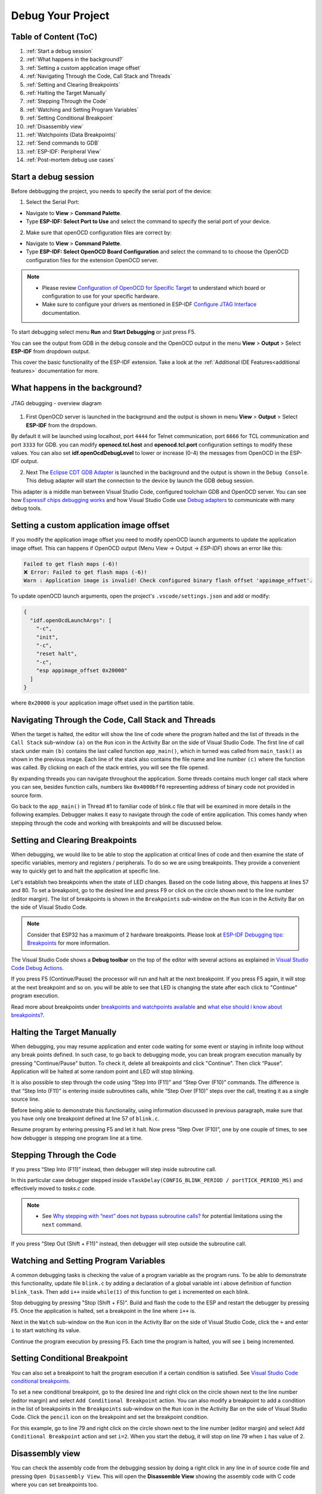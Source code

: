 Debug Your Project
===============================

Table of Content (ToC)
--------------------------------

1. :ref:`Start a debug session`

2. :ref:`What happens in the background?`

3. :ref:`Setting a custom application image offset`

4. :ref:`Navigating Through the Code, Call Stack and Threads`

5. :ref:`Setting and Clearing Breakpoints`

6. :ref:`Halting the Target Manually`

7. :ref:`Stepping Through the Code`

8. :ref:`Watching and Setting Program Variables`

9. :ref:`Setting Conditional Breakpoint`

10. :ref:`Disassembly view`

11. :ref:`Watchpoints (Data Breakpoints)`

12. :ref:`Send commands to GDB`

13. :ref:`ESP-IDF: Peripheral View`

14. :ref:`Post-mortem debug use cases`


Start a debug session
--------------------------------

Before debbugging the project, you needs to specify the serial port of the device:

1. Select the Serial Port:

- Navigate to **View** > **Command Palette**.

- Type **ESP-IDF: Select Port to Use** and select the command to specify the serial port of your device.

2. Make sure that openOCD configuration files are correct by:

- Navigate to **View** > **Command Palette**.

- Type **ESP-IDF: Select OpenOCD Board Configuration** and select the command to to choose the OpenOCD configuration files for the extension OpenOCD server.

.. note::
  * Please review `Configuration of OpenOCD for Specific Target <https://docs.espressif.com/projects/esp-idf/en/latest/esp32/api-guides/jtag-debugging/tips-and-quirks.html#jtag-debugging-tip-openocd-configure-target>`_ to understand which board or configuration to use for your specific hardware.
  * Make sure to configure your drivers as mentioned in ESP-IDF `Configure JTAG Interface <https://docs.espressif.com/projects/esp-idf/en/latest/esp32/api-guides/jtag-debugging/configure-ft2232h-jtag.html>`_ documentation.

To start debugging select menu **Run** and **Start Debugging** or just press F5.

.. image:: ../../media/tutorials/debug/init_halted.png

You can see the output from GDB in the debug console and the OpenOCD output in the menu **View** > **Output** > Select **ESP-IDF** from dropdown output.

This cover the basic functionality of the ESP-IDF extension. Take a look at the :ref:`Additional IDE Features<additional features>` documentation for more.

What happens in the background?
-------------------------------------

.. figure:: ../_static/jtag-debugging-overview.jpg
    :align: center
    :alt: JTAG debugging - overview diagram
    :figclass: align-center

    JTAG debugging - overview diagram

1. First OpenOCD server is launched in the background and the output is shown in menu **View** > **Output** > Select **ESP-IDF** from the dropdown.

By default it will be launched using localhost, port ``4444`` for Telnet communication, port ``6666`` for TCL communication and port ``3333`` for GDB. you can modify **openocd.tcl.host** and **openocd.tcl.port** configuration settings to modify these values. You can also set **idf.openOcdDebugLevel** to lower or increase (0-4) the messages from OpenOCD in the ESP-IDF output.

2. Next The `Eclipse CDT GDB Adapter <https://github.com/eclipse-cdt-cloud/cdt-gdb-adapter>`_ is launched in the background and the output is shown in the ``Debug Console``. This debug adapter will start the connection to the device by launch the GDB debug session.

This adapter is a middle man between Visual Studio Code, configured toolchain GDB and OpenOCD server. You can see how `Espressif chips debugging works <https://docs.espressif.com/projects/esp-idf/en/latest/esp32/api-guides/jtag-debugging/index.html#how-it-works>`_ and how Visual Studio Code use `Debug adapters <https://microsoft.github.io/debug-adapter-protocol/overview>`_ to communicate with many debug tools.

Setting a custom application image offset
-------------------------------------------------------------

If you modify the application image offset you need to modify openOCD launch arguments to update the application image offset. This can happens if OpenOCD output (Menu View -> Output -> `ESP-IDF`) shows an error like this:

.. code-block::

  Failed to get flash maps (-6)!
  ❌ Error: Failed to get flash maps (-6)!
  Warn : Application image is invalid! Check configured binary flash offset 'appimage_offset'.

To update openOCD launch arguments, open the project's ``.vscode/settings.json`` and add or modify:

.. code-block:: JSON

  {
    "idf.openOcdLaunchArgs": [
      "-c",
      "init",
      "-c",
      "reset halt",
      "-c",
      "esp appimage_offset 0x20000"
    ]
  }

where ``0x20000`` is your application image offset used in the partition table.

Navigating Through the Code, Call Stack and Threads
-------------------------------------------------------

When the target is halted, the editor will show the line of code where the program halted and the list of threads in the ``Call Stack`` sub-window ``(a)`` on the ``Run`` icon in the Activity Bar on the side of Visual Studio Code. The first line of call stack under main ``(b)`` contains the last called function ``app_main()``, which in turned was called from ``main_task()`` as shown in the previous image. Each line of the stack also contains the file name and line number ``(c)`` where the function was called. By clicking on each of the stack entries, you will see the file opened.

By expanding threads you can navigate throughout the application. Some threads contains much longer call stack where you can see, besides function calls, numbers like ``0x4000bff0`` representing address of binary code not provided in source form.

.. image:: ../../media/tutorials/debug/thread5.png

Go back to the ``app_main()`` in Thread #1 to familiar code of blink.c file that will be examined in more details in the following examples. Debugger makes it easy to navigate through the code of entire application. This comes handy when stepping through the code and working with breakpoints and will be discussed below.


Setting and Clearing Breakpoints
-------------------------------------------------------

When debugging, we would like to be able to stop the application at critical lines of code and then examine the state of specific variables, memory and registers / peripherals. To do so we are using breakpoints. They provide a convenient way to quickly get to and halt the application at specific line.

Let's establish two breakpoints when the state of LED changes. Based on the code listing above, this happens at lines 57 and 80. To set a breakpoint, go to the desired line and press F9 or click on the circle shown next to the line number (editor margin). The list of breakpoints is shown in the ``Breakpoints`` sub-window on the ``Run`` icon in the Activity Bar on the side of Visual Studio Code.

.. image:: ../../media/tutorials/debug/breakpoint.png

.. note::
  Consider that ESP32 has a maximum of 2 hardware breakpoints. Please look at `ESP-IDF Debugging tips: Breakpoints <https://docs.espressif.com/projects/esp-idf/en/latest/esp32/api-guides/jtag-debugging/tips-and-quirks.html#jtag-debugging-tip-breakpoints>`_ for more information.

The Visual Studio Code shows a **Debug toolbar** on the top of the editor with several actions as explained in `Visual Studio Code Debug Actions <https://code.visualstudio.com/docs/editor/debugging#_debug-actions>`_.

If you press F5 (Continue/Pause) the processor will run and halt at the next breakpoint. If you press F5 again, it will stop at the next breakpoint and so on. you will be able to see that LED is changing the state after each click to "Continue" program execution.

Read more about breakpoints under `breakpoints and watchpoints available <https://docs.espressif.com/projects/esp-idf/en/latest/esp32/api-guides/jtag-debugging/tips-and-quirks.html#jtag-debugging-tip-breakpoints>`_ and `what else should i know about breakpoints? <https://docs.espressif.com/projects/esp-idf/en/latest/esp32/api-guides/jtag-debugging/tips-and-quirks.html#jtag-debugging-tip-where-breakpoints>`_.

Halting the Target Manually
-------------------------------------------------------

When debugging, you may resume application and enter code waiting for some event or staying in infinite loop without any break points defined. In such case, to go back to debugging mode, you can break program execution manually by pressing "Continue/Pause" button. To check it, delete all breakpoints and click "Continue". Then click “Pause”. Application will be halted at some random point and LED will stop blinking.

It is also possible to step through the code using “Step Into (F11)” and “Step Over (F10)” commands. The difference is that “Step Into (F11)” is entering inside subroutines calls, while “Step Over (F10)” steps over the call, treating it as a single source line.

Before being able to demonstrate this functionality, using information discussed in previous paragraph, make sure that you have only one breakpoint defined at line 57 of ``blink.c``.

Resume program by entering pressing F5 and let it halt. Now press “Step Over (F10)”, one by one couple of times, to see how debugger is stepping one program line at a time.

.. image:: ../../media/tutorials/debug/step_over.png

Stepping Through the Code
-------------------------------------------------------

If you press “Step Into (F11)” instead, then debugger will step inside subroutine call.

.. image:: ../../media/tutorials/debug/step_into.png

In this particular case debugger stepped inside ``vTaskDelay(CONFIG_BLINK_PERIOD / portTICK_PERIOD_MS)`` and effectively moved to `tasks.c` code. 

.. note::
  * See `Why stepping with “next” does not bypass subroutine calls? <https://docs.espressif.com/projects/esp-idf/en/latest/esp32/api-guides/jtag-debugging/tips-and-quirks.html#jtag-debugging-tip-why-next-works-as-step>`_ for potential limitations using the ``next`` command.

If you press “Step Out (Shift + F11)” instead, then debugger will step outside the subroutine call.

.. image:: ../../media/tutorials/debug/step_out.png

Watching and Setting Program Variables
-------------------------------------------------------

A common debugging tasks is checking the value of a program variable as the program runs. To be able to demonstrate this functionality, update file ``blink.c`` by adding a declaration of a global variable int i above definition of function ``blink_task``. Then add ``i++`` inside ``while(1)`` of this function to get ``i`` incremented on each blink.

Stop debugging by pressing "Stop (Shift + F5)". Build and flash the code to the ESP and restart the debugger by pressing F5. Once the application is halted, set a breakpoint in the line where ``i++`` is.

Next in the ``Watch`` sub-window on the ``Run`` icon in the Activity Bar on the side of Visual Studio Code, click the ``+`` and enter ``i`` to start watching its value.

Continue the program execution by pressing F5. Each time the program is halted, you will see ``i`` being incremented.

.. image:: ../../media/tutorials/debug/watch_set_program_vars.png

Setting Conditional Breakpoint
-------------------------------------------------------

You can also set a breakpoint to halt the program execution if a certain condition is satisfied. See `Visual Studio Code conditional breakpoints <https://code.visualstudio.com/docs/editor/debugging#_conditional-breakpoints>`_.

To set a new conditional breakpoint, go to the desired line and right click on the circle shown next to the line number (editor margin) and select ``Add Conditional Breakpoint`` action. You can also modify a breakpoint to add a condition in the list of breakpoints in the ``Breakpoints`` sub-window on the ``Run`` icon in the Activity Bar on the side of Visual Studio Code. Click the ``pencil`` icon on the breakpoint and set the breakpoint condition.

For this example, go to line 79 and right click on the circle shown next to the line number (editor margin) and select ``Add Conditional Breakpoint`` action and set ``i=2``. When you start the debug, it will stop on line 79 when ``i`` has value of 2.

.. image:: ../../media/tutorials/debug/conditional_breakpoint.png

Disassembly view
-------------------------------------------------------

You can check the assembly code from the debugging session by doing a right click in any line in of source code file and pressing ``Open Disassembly View``. This will open the **Disassemble View** showing the assembly code with C code where you can set breakpoints too.

.. image:: ../../media/tutorials/debug/disassembly_view.png

Watchpoints (Data Breakpoints)
-------------------------------------------------------

See `ESP-IDF breakpoints and watchpoints available <https://docs.espressif.com/projects/esp-idf/en/latest/esp32/api-guides/jtag-debugging/tips-and-quirks.html#breakpoints-and-watchpoints-available>`_ for more information.

Send commands to GDB
-------------------------------------------------------

You can send any GDB commands in the Debug console with ``> COMMAND``. For example ``> i threads``. 

You can also see binary data variables content clicking ``View Binary Data`` next to variable name.

.. image:: ../../media/tutorials/debug/gdb_commands.png

More about `Command Line Debugging <https://docs.espressif.com/projects/esp-idf/en/latest/esp32/api-guides/jtag-debugging/debugging-examples.html#command-line>`_.

ESP-IDF: Peripheral View
-------------------------------------------------------

Our extension implements a ``ESP-IDF: Peripheral View`` tree view in the ``Run and Debug`` view which will use the SVD file defined in the **IDF Svd File Path (idf.svdFilePath)** configuration setting to populate a set of peripherals registers values for the active debug session target. You could download Espressif SVD files from `Espressif SVD <https://github.com/espressif/svd>`_ repository.

.. image:: ../../media/tutorials/debug/peripheral_viewer.png


Post-mortem debug use cases
-------------------------------------------------------

You can start a monitor session that can capture fatal error events with **ESP-IDF: Launch IDF Monitor for CoreDump / GDB-Stub Mode** command and, if configured in your project's sdkconfig, trigger the start of a debug session for GDB remote protocol server (GDBStub) or `ESP-IDF Core Dump <https://docs.espressif.com/projects/esp-idf/en/latest/esp32/api-guides/core_dump.html#core-dump>`_ when an error is found. Read more in the `panic handler documentation <https://docs.espressif.com/projects/esp-idf/en/latest/esp32/api-guides/fatal-errors.html#panic-handler>`_.

- **Core Dump** is configured when **Core Dump's Data Destination** is set to either ``UART`` or ``FLASH`` using the **ESP-IDF: SDK Configuration Editor** extension command or ``idf.py menuconfig`` in a terminal.
- **GDB Stub** is configured when **Panic Handler Behaviour** is set to ``Invoke GDBStub`` using the **ESP-IDF: SDK Configuration Editor** extension command or ``idf.py menuconfig`` in a terminal.